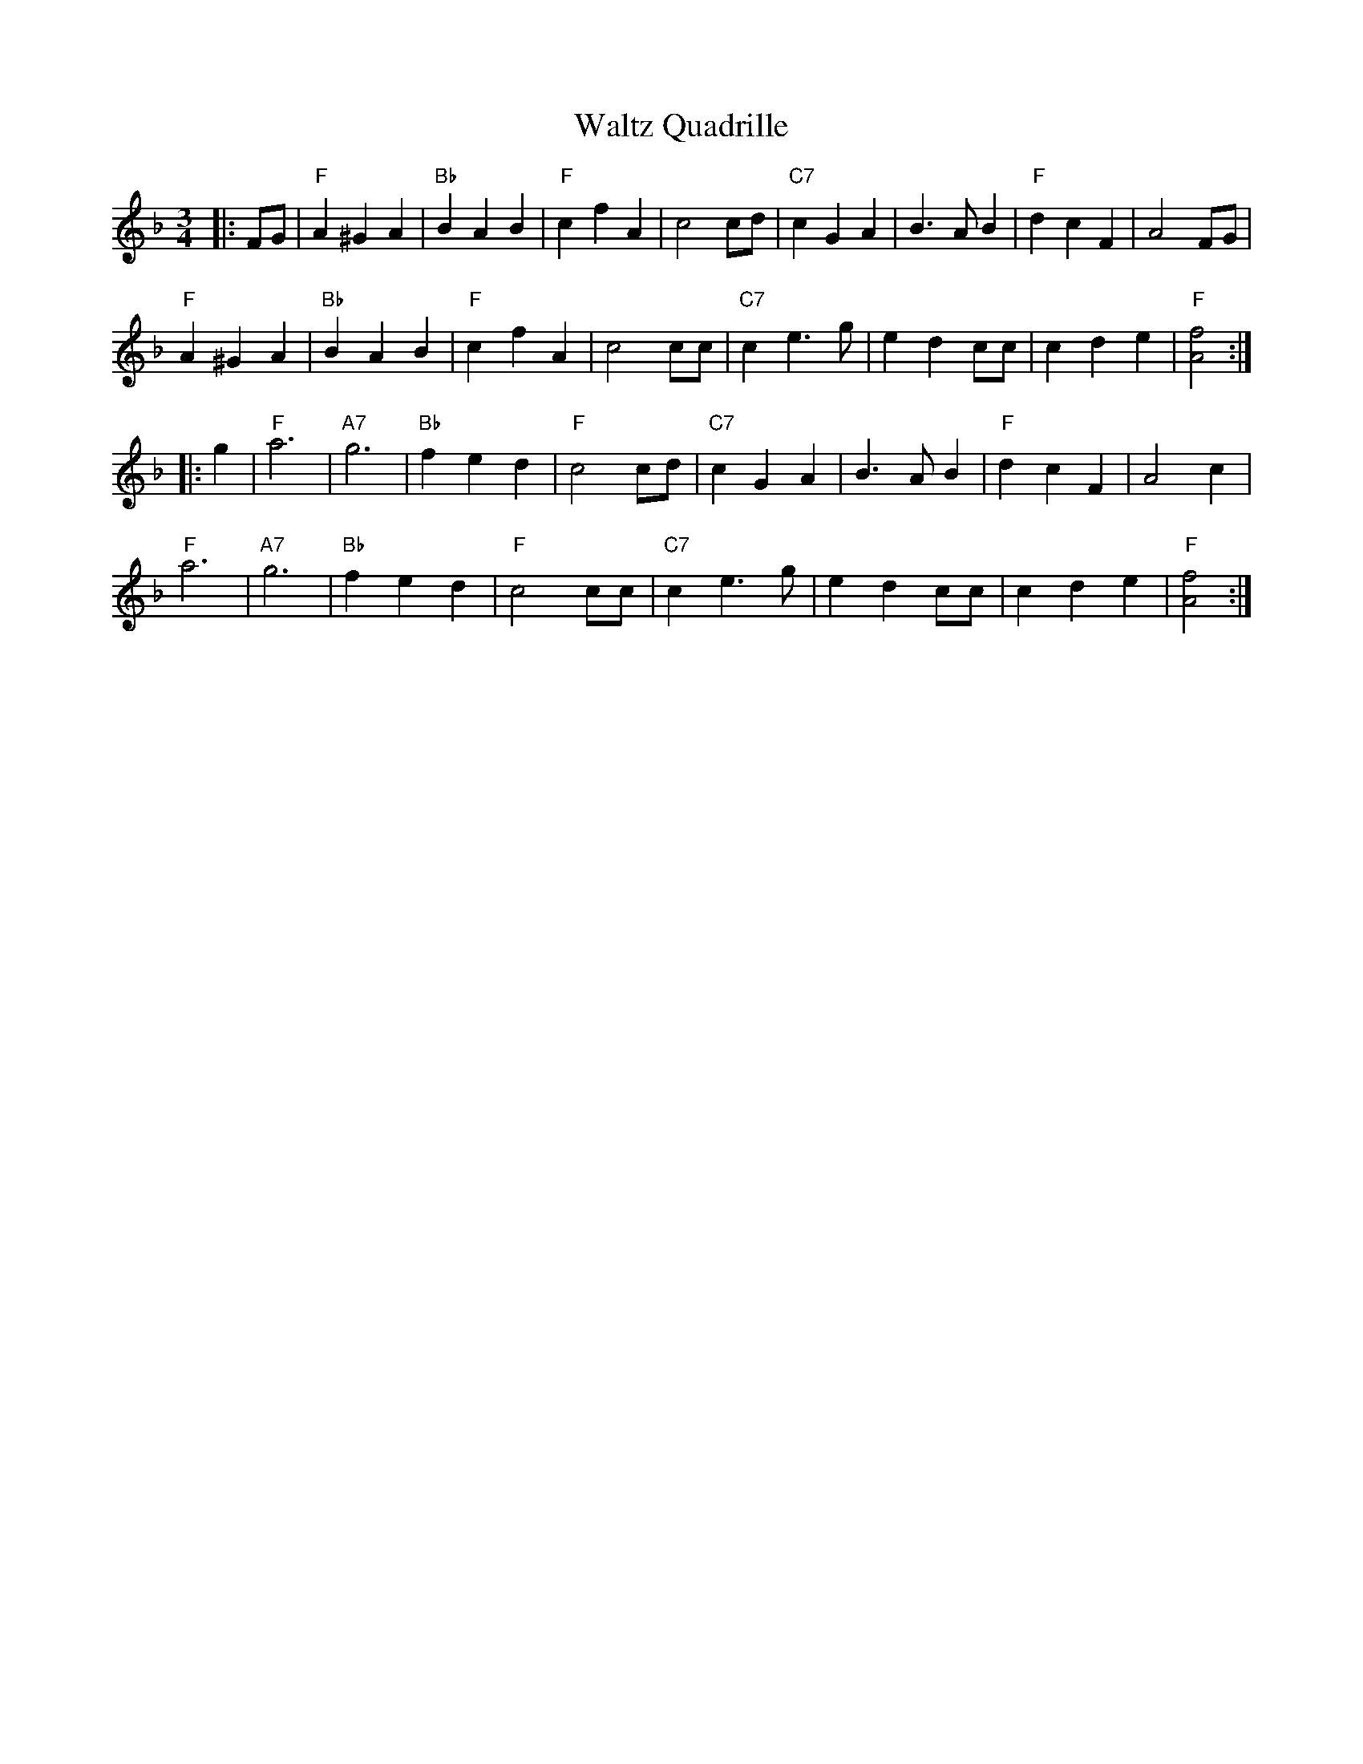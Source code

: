 X: 42077
T: Waltz Quadrille
R: waltz
M: 3/4
K: Fmajor
|:FG|"F"A2^G2A2|"Bb"B2A2B2|"F"c2f2A2|c4cd|"C7"c2G2A2|B3AB2|"F"d2c2F2|A4FG|
"F"A2^G2A2|"Bb"B2A2B2|"F"c2f2A2|c4cc|"C7"c2e3g|e2d2cc|c2d2e2|"F"[A4f4]:|
|:g2|"F"a6|"A7"g6|"Bb"f2e2d2|"F"c4cd|"C7"c2G2A2|B3AB2|"F"d2c2F2|A4c2|
"F"a6|"A7"g6|"Bb"f2e2d2|"F"c4cc|"C7"c2e3g|e2d2cc|c2d2e2|"F"[A4f4]:|

